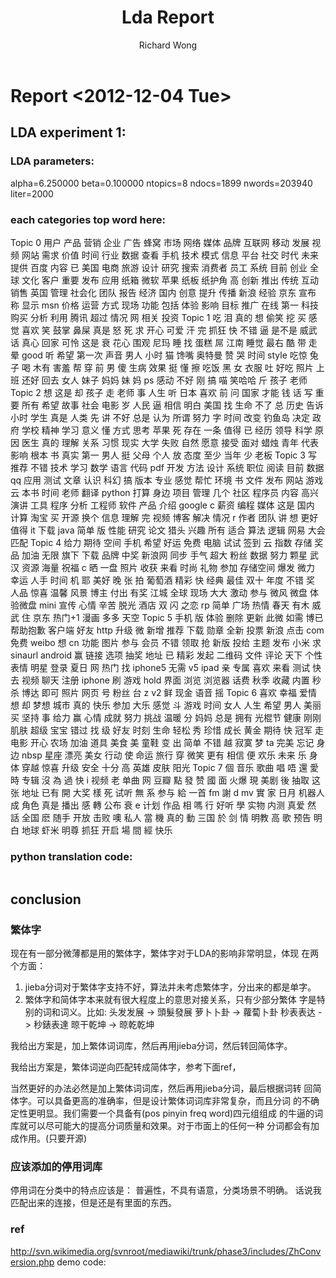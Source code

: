# -*- mode: org -*-
# Last modified: <2012-12-04 19:03:58 Tuesday by richard>
#+STARTUP: showall
#+LaTeX_CLASS: chinese-export
#+TODO: TODO(t) UNDERGOING(u) | DONE(d) CANCELED(c)
#+TITLE:   Lda Report
#+AUTHOR: Richard Wong

* Report <2012-12-04 Tue>

** LDA experiment 1:

*** LDA parameters:
    alpha=6.250000
    beta=0.100000
    ntopics=8
    ndocs=1899
    nwords=203940
    liter=2000
*** each categories top word here:
    Topic 0
    用户 产品 营销 企业 广告 蜂窝 市场 网络 媒体 品牌 互联网 移动 发展 视频 网站 需求 价值 时间 行业 数据 查看 手机 技术 模式 信息 平台 社交 时代 未来 提供 百度 内容 已 美国 电商 旅游 设计 研究 搜索 消费者 员工 系统 目前 创业 全球 文化 客户 重要 发布 应用 纸箱 微软 苹果 纸板 纸护角 高 创新 推出 传统 互动 销售 英国 管理 社会化 团队 报告 经济 国内 创意 提升 传播 新浪 经验 京东 宣布 称 显示 msn 价格 运营 方式 现场 功能 包括 体验 影响 目标 推广 在线 第一 科技 购买 分析 利用 腾讯 超过 情况 网 相关 投资
    Topic 1
    吃 泪 真的 想 偷笑 挖 买 感觉 喜欢 笑 鼓掌 鼻屎 真是 怒 死 求 开心 可爱 汗 完 抓狂 快 不错 逼 是不是 威武 话 真心 回家 可怜 这是 衰 花心 围观 尼玛 睡 找 蛋糕 屌 江南 睡觉 最右 酷 带 走 晕 good 听 希望 第一次 声音 男人 小时 猫 馋嘴 奥特曼 赞 哭 时间 style 吃惊 兔子 喝 木有 害羞 帮 穿 前 男 傻 生病 效果 挺 懂 擦 吃饭 黑 女 衣服 吐 好吃 照片 上班 还好 回去 女人 妹子 妈妈 妹 妈 ps 感动 不好 刚 搞 喵 笑哈哈 斤 孩子 老师
    Topic 2
    想 这是 却 孩子 走 老师 事 人生 听 日本 喜欢 前 问 国家 才能 钱 话 写 重要 所有 希望 故事 社会 电影 岁 人民 逼 相信 明白 美国 找 生命 不了 总 历史 告诉 小时 学生 真是 人类 先 讲 不好 总是 认为 所谓 努力 字 时间 改变 钓鱼岛 决定 政府 学校 精神 学习 意义 懂 方式 思考 苹果 死 存在 一条 值得 已 经历 领导 科学 原因 医生 真的 理解 关系 习惯 现实 大学 失败 自然 愿意 接受 面对 蜡烛 青年 代表 影响 根本 书 真实 第一 男人 挺 父母 个人 放 态度 至少 当年 少 老板
    Topic 3
    写 推荐 不错 技术 学习 数学 语言 代码 pdf 开发 方法 设计 系统 职位 阅读 目前 数据 qq 应用 测试 文章 认识 科幻 搞 版本 专业 感觉 帮忙 环境 书 文件 发布 网站 游戏 云 本书 时间 老师 翻译 python 打算 身边 项目 管理 几个 社区 程序员 内容 高兴 演讲 工具 程序 分析 工程师 软件 产品 介绍 google c 薪资 编程 媒体 这是 国内 计算 淘宝 买 开源 换个 信息 理解 完 视频 博客 解决 情况 r 作者 团队 讲 想 更好 值得 it 下载 java 简单 版 性能 研究 论文 猎头 兴趣 所有 适合 算法 逻辑 网易 大会 匹配
    Topic 4
    给力 期待 空间 手机 希望 好运 免费 电脑 试试 签到 云 指数 存储 奖品 加油 无限 旗下 下载 品牌 中奖 新浪网 同步 手气 超大 粉丝 数据 努力 颗星 武汉 资源 海量 祝福 c 晒 一盘 照片 收获 来看 时尚 礼物 参加 存储空间 爆发 微力 幸运 人手 时间 机 耶 美好 晚 张 拍 葡萄酒 精彩 快 经典 最佳 双十 年度 不错 奖 人品 惊喜 温馨 风景 博主 付出 有奖 江城 全球 现场 大大 激动 参与 微风 微盘 体验微盘 mini 宣传 心情 辛苦 脱光 酒店 双 闪 之恋 rp 简单 广场 热情 春天 有木 威武 住 京东 热门+1 漫画 多多 天空
    Topic 5
    手机 版 体验 删除 更新 此微 如需 博已 帮助抱歉 客户端 好友 http 升级 微 新增 推荐 下载 勋章 全新 投票 新浪 点击 com 免费 weibo 想 cn 功能 图片 参与 会员 不错 领取 抢 新版 投给 主题 发布 小米 求 sinaurl android 赢 链接 选项 抽奖 地址 已 精彩 发起 二维码 文件 评论 天下 个性 表情 明星 登录 夏日 网 热门 找 iphone5 无需 v5 ipad 亲 专属 喜欢 来看 测试 快去 视频 聊天 注册 iphone 刷 游戏 hold 界面 浏览 浏览器 话费 秋季 收藏 内置 秒杀 博达 即可 照片 网页 号 粉丝 台 z v2 鲜 现金 语音 摇
    Topic 6
    喜欢 幸福 爱情 想 却 梦想 城市 真的 快乐 参加 大乐 感觉 斗 游戏 时间 女人 人生 希望 男人 美丽 买 坚持 事 给力 赢 心情 成就 努力 挑战 温暖 分 妈妈 总是 拥有 光棍节 健康 刚刚 肌肤 超级 宝宝 错过 找 级 好友 时刻 生命 轻松 秀 珍惜 成长 黄金 期待 快 冠军 走 电影 开心 农场 加油 道具 美食 美 童鞋 变 出 简单 不错 越 寂寞 梦 ta 完美 忘记 身边 nbsp 星座 漂亮 美女 行动 使 命运 旅行 穿 微笑 更有 相信 便 欢乐 未来 乐 身体 穿越 惊喜 升级 安全 十分 高 英雄 皮肤 阳光
    Topic 7
    個 音乐 歌曲 唱 唔 還 愛 時 专辑 沒 為 過 快 i 视频 老 单曲 网 豆瓣 點 發 赞 國 面 火爆 現 美剧 後 抽取 这张 地址 已有 開 大奖 樣 死 试听 無 系 参与 給 一首 fm 謝 d mv 實 家 日月 机器人 成 角色 真是 播出 感 轉 公布 衰 e 计划 作品 相 嗎 行 好听 學 实物 内测 真爱 然 話 全国 麽 随手 开放 击败 噢 私人 當 機 真的 動 三国 於 剑 情 明教 高 歌 预告 明白 地球 虾米 明尊 抓狂 开启 場 間 經 快乐

*** python translation code:
    #+begin_src python

    #+end_src



** conclusion
*** 繁体字
    现在有一部分微薄都是用的繁体字，繁体字对于LDA的影响非常明显，体现
    在两个方面：
    1. jieba分词对于繁体字支持不好，算法并未考虑繁体字，分出来的都是单字。
    2. 繁体字和简体字本来就有很大程度上的意思对接关系，只有少部分繁体
       字是特别的词和词义。比如:
       头发发展 -> 頭髮發展
       萝卜卜卦 -> 蘿蔔卜卦
       秒表表达 -> 秒錶表達
       晾干乾坤 -> 晾乾乾坤
    我给出方案是，加上繁体词词库，然后再用jieba分词，然后转回简体字。

    我给出方案是，繁体词逆向匹配转成简体字，参考下面ref，

    当然更好的办法必然是加上繁体词词库，然后再用jieba分词，最后根据词转
    回简体字。可以具备更高的准确率，但是设计繁体词词库非常复杂，而且分词
    的不确定性更明显。我们需要一个具备有(pos pinyin freq word)四元组组成
    的牛逼的词库就可以尽可能大的提高分词质量和效果。对于市面上的任何一种
    分词都会有加成作用。(只要开源)

*** 应该添加的停用词库
    停用词在分类中的特点应该是：
    普遍性，不具有语意，分类场景不明确。
    话说我匹配出来的连接，但是还是有里面的东西。

*** ref
    http://svn.wikimedia.org/svnroot/mediawiki/trunk/phase3/includes/ZhConversion.php
    demo code:
    #+begin_src python

    #+end_src
